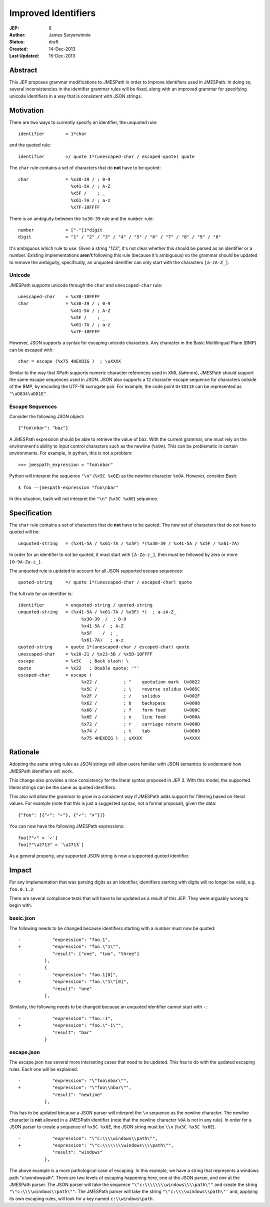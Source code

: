 ====================
Improved Identifiers
====================

:JEP: 6
:Author: James Saryerwinnie
:Status: draft
:Created: 14-Dec-2013
:Last Updated: 15-Dec-2013


Abstract
========

This JEP proposes grammar modifications to JMESPath in order to improve
identifiers used in JMESPath.  In doing so, several inconsistencies in the
identifier grammar rules will be fixed, along with an improved grammar for
specifying unicode identifiers in a way that is consistent with JSON
strings.


Motivation
==========

There are two ways to currently specify an identifier, the unquoted rule::

    identifier        = 1*char

and the quoted rule::

    identifier        =/ quote 1*(unescaped-char / escaped-quote) quote

The ``char`` rule contains a set of characters that do **not** have to be
quoted::

    char              = %x30-39 / ; 0-9
                        %x41-5A / ; A-Z
                        %x5F /    ; _
                        %x61-7A / ; a-z
                        %x7F-10FFFF

There is an ambiguity between the ``%x30-39`` rule and the ``number`` rule::

    number            = ["-"]1*digit
    digit             = "1" / "2" / "3" / "4" / "5" / "6" / "7" / "8" / "9" / "0"

It's ambiguous which rule to use.  Given a string "123", it's not clear whether
this should be parsed as an identifier or a number. Existing implementations
**aren't** following this rule (because it's ambiguous) so the grammar should
be updated to remove the ambiguity, specifically, an unquoted identifier can
only start with the characters ``[a-zA-Z_]``.

Unicode
-------

JMESPath supports unicode through the ``char``  and ``unescaped-char`` rule::

    unescaped-char    = %x30-10FFFF
    char              = %x30-39 / ; 0-9
                        %x41-5A / ; A-Z
                        %x5F /    ; _
                        %x61-7A / ; a-z
                        %x7F-10FFFF

However, JSON supports a syntax for escaping unicode characters.  Any
character in the Basic Multilingual Plane (BMP) can be escaped with::

    char = escape (%x75 4HEXDIG )  ; \uXXXX

Similar to the way that XPath supports numeric character references used
in XML (``&#nnnn``), JMESPath should support the same escape sequences
used in JSON.  JSON also supports a 12 character escape sequence for
characters outside of the BMP, by encoding the UTF-16 surrogate pair.
For example, the code point ``U+1D11E`` can be represented
as ``"\uD834\uDD1E"``.


Escape Sequences
----------------

Consider the following JSON object::

    {"foo\nbar": "baz"}

A JMESPath expression should be able to retrieve the value of baz.  With
the current grammar, one must rely on the environment's ability to input
control characters such as the newline (``%x0A``).  This can be problematic
in certain environments.  For example, in python, this is not a problem::

    >>> jmespath_expression = "foo\nbar"

Python will interpret the sequence ``"\n"`` (``%x5C %x6E``) as the newline
character ``%x0A``.  However, consider Bash::

    $ foo --jmespath-expression "foo\nbar"

In this situation, bash will not interpret the ``"\n"`` (``%x5C %x6E``) sequence.


Specification
=============

The ``char`` rule contains a set of characters that do **not** have to be
quoted.  The new set of characters that do not have to quoted will be::

    unquoted-string   = (%x41-5A / %x61-7A / %x5F) *(%x30-39 / %x41-5A / %x5F / %x61-7A)

In order for an identifier to not be quoted, it must start with ``[A-Za-z_]``,
then must be followed by zero or more ``[0-9A-Za-z_]``.

The unquoted rule is updated to account for all JSON supported escape
sequences::

    quoted-string     =/ quote 1*(unescaped-char / escaped-char) quote

The full rule for an identifier is::

    identifier        = unquoted-string / quoted-string
    unquoted-string   = (%x41-5A / %x61-7A / %x5F) *(  ; a-zA-Z_
                            %x30-39  /  ; 0-9
                            %x41-5A /  ; A-Z
                            %x5F    /  ; _
                            %x61-7A)   ; a-z
    quoted-string     = quote 1*(unescaped-char / escaped-char) quote
    unescaped-char    = %x20-21 / %x23-5B / %x5D-10FFFF
    escape            = %x5C   ; Back slash: \
    quote             = %x22   ; Double quote: '"'
    escaped-char      = escape (
                            %x22 /          ; "    quotation mark  U+0022
                            %x5C /          ; \    reverse solidus U+005C
                            %x2F /          ; /    solidus         U+002F
                            %x62 /          ; b    backspace       U+0008
                            %x66 /          ; f    form feed       U+000C
                            %x6E /          ; n    line feed       U+000A
                            %x72 /          ; r    carriage return U+000D
                            %x74 /          ; t    tab             U+0009
                            %x75 4HEXDIG )  ; uXXXX                U+XXXX


Rationale
=========

Adopting the same string rules as JSON strings will allow users familiar with
JSON semantics to understand how JMESPath identifiers will work.

This change also provides a nice consistency for the literal syntax proposed
in JEP 3.  With this model, the supported literal strings can be the same
as quoted identifiers.

This also will allow the grammar to grow in a consistent way if JMESPath
adds support for filtering based on literal values.  For example (note that
this is just a suggested syntax, not a formal proposal), given the data::

    {"foo": [{"✓": "✓"}, {"✓": "✗"}]}

You can now have the following JMESPath expressions::

    foo[?"✓" = `✓`]
    foo[?"\u2713" = `\u2713`]

As a general property, any supported JSON string is now a supported quoted
identifier.


Impact
======

For any implementation that was parsing digits as an identifier, identifiers
starting with digits will no longer be valid, e.g. ``foo.0.1.2``.

There are several compliance tests that will have to be updated as a result
of this JEP.  They were arguably wrong to begin with.

basic.json
----------

The following needs to be changed because identifiers starting
with a number must now be quoted::

    -            "expression": "foo.1",
    +            "expression": "foo.\"1\"",
                 "result": ["one", "two", "three"]
              },
              {
    -            "expression": "foo.1[0]",
    +            "expression": "foo.\"1\"[0]",
                 "result": "one"
              },

Similarly, the following needs to be changed because an unquoted
identifier cannot start with ``-``::

    -            "expression": "foo.-1",
    +            "expression": "foo.\"-1\"",
                 "result": "bar"
              }


escape.json
-----------

The escape.json has several more interseting cases that need to be updated.
This has to do with the updated escaping rules.  Each one will be explained.

::

    -            "expression": "\"foo\nbar\"",
    +            "expression": "\"foo\\nbar\"",
                 "result": "newline"
              },


This has to be updated because a JSON parser will interpret the ``\n`` sequence
as the newline character.  The newline character is **not** allowed in a
JMESPath identifier (note that the newline character ``%0A`` is not in any
rule).  In order for a JSON parser to create a sequence of ``%x5C %x6E``, the
JSON string must be ``\\n`` (``%x5C %x5C %x6E``).

::

    -            "expression": "\"c:\\\\windows\\path\"",
    +            "expression": "\"c:\\\\\\\\windows\\\\path\"",
                 "result": "windows"
              },


The above example is a more pathological case of escaping.  In this example, we
have a string that represents a windows path "c:\\windowpath".  There are two
levels of escaping happening here, one at the JSON parser, and one at the
JMESPath parser.  The JSON parser will take the sequence
``"\"c:\\\\\\\\windows\\\\path\""`` and create the string
``"\"c:\\\\windows\\path\""``.  The JMESPath parser will take the string
``"\"c:\\\\windows\\path\"'`` and, applying its own escaping rules, will
look for a key named ``c:\\windows\path``.
